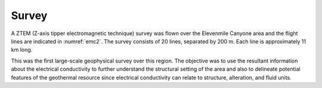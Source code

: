 .. _emc_survey:

Survey
======

A ZTEM (Z-axis tipper electromagnetic technique) survey was flown over the Elevenmile Canyone area and the flight lines are indicated in :numref:`emc2`. The survey consists of 20 lines, separated by 200 m. Each line is approximately 11 km long.

This was the first large-scale geophysical survey over this region. The objective was to use the resultant information about the electrical conductivity to further understand the structural setting of the area and also to delineate potential features of the geothermal resource since electrical conductivity can relate to structure, alteration, and fluid units. 


